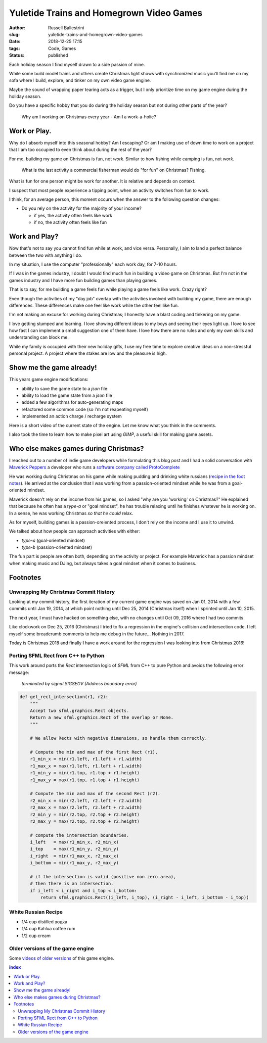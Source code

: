 Yuletide Trains and Homegrown Video Games
################################################################

:author: Russell Ballestrini
:slug: yuletide-trains-and-homegrown-video-games
:date: 2018-12-25 17:15
:tags: Code, Games
:status: published

.. image:: /uploads/2018/pixel-art-gift.png
    :align: right

Each holiday season I find myself drawn to a side passion of mine.

While some build model trains and others create Christmas light shows with synchronized music you'll find me on my sofa where I build, explore, and tinker on my own video game engine.

Maybe the sound of wrapping paper tearing acts as a trigger, but I only prioritize time on my game engine during the holiday season.

Do you have a specific hobby that you do during the holiday season but not during other parts of the year?

    Why am I working on Christmas every year - Am I a work-a-holic?


Work or Play.
=============================================

.. image:: /uploads/2018/pixel-art-yuletide-tree.gif
    :align: right

Why do I absorb myself into this seasonal hobby? Am I escaping? Or am I making use of down time to work on a project that I am too occupied to even think about during the rest of the year?

For me, building my game on Christmas is fun, not *work*. Similar to how fishing while camping is fun, not *work*. 

    What is the last activity a commercial fisherman would do "for fun" on Christmas?
    Fishing.

What is fun for one person might be work for another. It is relative and depends on context.

I suspect that most people experience a tipping point, when an activity switches from fun to work.

I think, for an average person, this moment occurs when the answer to the following question changes:

* Do you rely on the activity for the majority of your income?

  * if yes, the activity often feels like work
  * if no, the activity often feels like fun


Work and Play?
=============================================

.. image:: /uploads/2018/pixel-art-santa-hat.png
    :align: right

Now that's not to say you cannot find fun while at work, and vice versa. Personally, I aim to land a perfect balance between the two with anything I do. 

In my situation, I use the computer "professionally" each work day, for 7-10 hours.

If I was in the games industry, I doubt I would find much fun in building a video game on Christmas. But I'm not in the games industry and I have more fun building games than playing games.

That is to say, for me building a game feels fun while playing a game feels like work. Crazy right?

.. image:: /uploads/2018/pixel-art-bomb.gif
   :align: right

Even though the activities of my "day job" overlap with the activities involved with building my game, there are enough differences. These differences make one feel like work while the other feel like fun.

I'm not making an excuse for working during Christmas; I honestly have a blast coding and tinkering on my game.

I love getting stumped and learning. I love showing different ideas to my boys and seeing their eyes light up. I love to see how fast I can implement a small suggestion one of them have. I love how there are no rules and only my own skills and understanding can block me.

While my family is occupied with their new holiday gifts, I use my free time to explore creative ideas on a non-stressful personal project. A project where the stakes are low and the pleasure is high.




Show me the game already!
==============================

This years game engine modifications: 

* ability to save the game state to a `json` file
* ability to load the game state from a `json` file
* added a few algorithms for auto-generating maps
* refactored some common code (so I'm not reapeating myself)
* implemented an action charge / recharge system

Here is a short video of the current state of the engine. Let me know what you think in the comments.

.. raw:: html

 <iframe width="560" height="315" src="https://www.youtube.com/embed/qeMPV6aXKzk" frameborder="0" allow="accelerometer; encrypted-media; gyroscope; picture-in-picture" allowfullscreen></iframe>

I also took the time to learn how to make pixel art using `GIMP`, a useful skill for making game assets.


Who else makes games during Christmas?
==========================================

I reached out to a number of indie game developers while formulating this blog post and I had a solid conversation with `Maverick Peppers <https://github.com/TheMaverickProgrammer>`_ a developer who runs a `software company called ProtoComplete <https://protocomplete.com/>`_ 

He was working during Christmas on his game while making pudding and drinking white russians (`recipe in the foot notes </yuletide-trains-and-homegrown-video-games/#white-russian-recipe>`_). He arrived at the conclusion that I was working from a passion-oriented mindset while he was from a goal-oriented mindset.

Maverick doesn't rely on the income from his games, so I asked "why are you 'working' on Christmas?" He explained that because he often has a `type-a` or "goal mindset", he has trouble relaxing until he finishes whatever he is working on. In a sense, he was working Christmas *so that he could* relax.

As for myself, building games is a passion-oreiented process, I don't rely on the income and I use it to unwind.

We talked about how people can approach activities with either:

* `type-a` (goal-oriented mindset)
* `type-b` (passion-oriented mindset)

The fun part is people are often both, depending on the activity or project. For example Maverick has a passion mindset when making music and DJing, but always takes a goal mindset when it comes to business.



Footnotes
====================


Unwrapping My Christmas Commit History
------------------------------------------


Looking at my commit history, the first iteration of my current game engine was saved on Jan 01, 2014 with a few commits until Jan 19, 2014, at which point nothing until Dec 25, 2014 (Christmas itself) when I sprinted until Jan 10, 2015.

The next year, I must have hacked on something else, with no changes until Oct 09, 2016 where I had two commits.

Like clockwork on Dec 25, 2016 (Christmas) I tried to fix a regression in the engine's collision and intersection code. I left myself some breadcrumb comments to help me debug in the future... Nothing in 2017.

Today is Christmas 2018 and finally I have a work around for the regression I was looking into from Christmas 2016!


Porting SFML Rect from C++ to Python
------------------------------------------

This work around ports the `Rect` intersection logic of `SFML` from C++ to pure Python and avoids the following error message:

   `terminated by signal SIGSEGV (Address boundary error)`


.. code-block:: python

 def get_rect_intersection(r1, r2):
     """
     Accept two sfml.graphics.Rect objects.
     Return a new sfml.graphics.Rect of the overlap or None.
     """
 
     # We allow Rects with negative dimensions, so handle them correctly.
 
     # Compute the min and max of the first Rect (r1).
     r1_min_x = min(r1.left, r1.left + r1.width)
     r1_max_x = max(r1.left, r1.left + r1.width)
     r1_min_y = min(r1.top, r1.top + r1.height)
     r1_max_y = max(r1.top, r1.top + r1.height)
 
     # Compute the min and max of the second Rect (r2).
     r2_min_x = min(r2.left, r2.left + r2.width)
     r2_max_x = max(r2.left, r2.left + r2.width)
     r2_min_y = min(r2.top, r2.top + r2.height)
     r2_max_y = max(r2.top, r2.top + r2.height)
 
     # compute the intersection boundaries.
     i_left   = max(r1_min_x, r2_min_x)
     i_top    = max(r1_min_y, r2_min_y)
     i_right  = min(r1_max_x, r2_max_x)
     i_bottom = min(r1_max_y, r2_max_y)
 
     # if the intersection is valid (positive non zero area),
     # then there is an intersection.
     if i_left < i_right and i_top < i_bottom:
         return sfml.graphics.Rect((i_left, i_top), (i_right - i_left, i_bottom - i_top))
 

White Russian Recipe
----------------------------

* 1/4 cup distilled водка
* 1/4 cup Kahlua coffee rum
* 1/2 cup cream


Older versions of the game engine
-----------------------------------

Some `videos of older versions <https://russell.ballestrini.net/test-game-engine-with-python-and-sfml/>`_ of this game engine.

.. contents:: index



